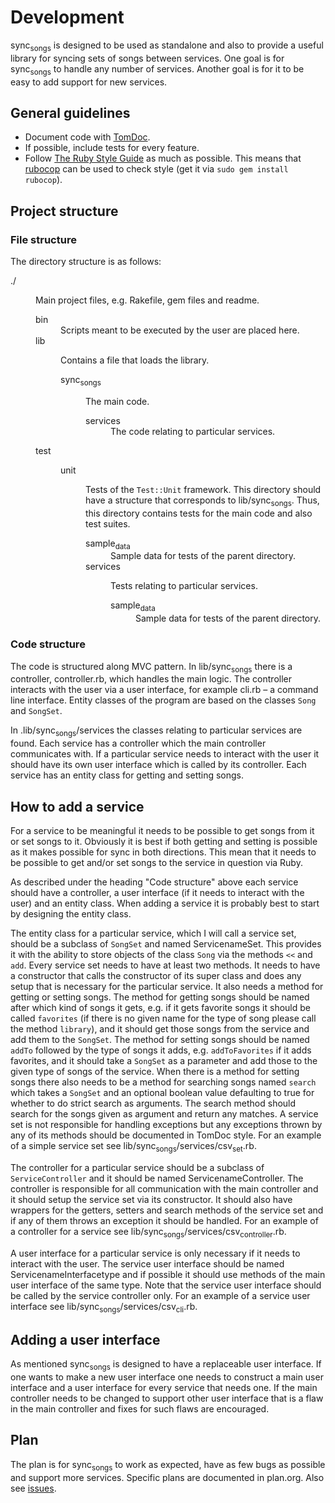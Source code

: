 # -*- mode:org; indent-tabs-mode:nil; tab-width:2 -*-

* Development

sync_songs is designed to be used as standalone and also to provide a useful library for syncing sets of songs between services. One goal is for sync_songs to handle any number of services. Another goal is for it to be easy to add support for new services.

** General guidelines

- Document code with [[http://tomdoc.org/][TomDoc]].
- If possible, include tests for every feature.
- Follow [[https://github.com/bbatsov/ruby-style-guide][The Ruby Style Guide]] as much as possible. This means that [[https://github.com/bbatsov/rubocop][rubocop]] can be used to check style (get it via =sudo gem install rubocop=).

** Project structure

*** File structure

The directory structure is as follows:
- ./ :: Main project files, e.g. Rakefile, gem files and readme.
  - bin :: Scripts meant to be executed by the user are placed here.
  - lib :: Contains a file that loads the library.
    - sync_songs :: The main code.
      - services :: The code relating to particular services.
  - test ::
    - unit :: Tests of the =Test::Unit= framework. This directory should have a structure that corresponds to lib/sync_songs. Thus, this directory contains tests for the main code and also test suites.
      - sample_data :: Sample data for tests of the parent directory.
      - services :: Tests relating to particular services.
        - sample_data :: Sample data for tests of the parent directory.

*** Code structure

The code is structured along MVC pattern. In lib/sync_songs there is a controller, controller.rb, which handles the main logic. The controller interacts with the user via a user interface, for example cli.rb -- a command line interface. Entity classes of the program are based on the classes =Song= and =SongSet=.

In .lib/sync_songs/services the classes relating to particular services are found. Each service has a controller which the main controller communicates with. If a particular service needs to interact with the user it should have its own user interface which is called by its controller. Each service has an entity class for getting and setting songs.

** How to add a service

For a service to be meaningful it needs to be possible to get songs from it or set songs to it. Obviously it is best if both getting and setting is possible as it makes possible for sync in both directions. This mean that it needs to be possible to get and/or set songs to the service in question via Ruby.

As described under the heading "Code structure" above each service should have a controller, a user interface (if it needs to interact with the user) and an entity class. When adding a service it is probably best to start by designing the entity class.

The entity class for a particular service, which I will call a service set, should be a subclass of =SongSet= and named ServicenameSet. This provides it with the ability to store objects of the class =Song= via the methods =<<= and =add=. Every service set needs to have at least two methods. It needs to have a constructor that calls the constructor of its super class and does any setup that is necessary for the particular service. It also needs a method for getting or setting songs. The method for getting songs should be named after which kind of songs it gets, e.g. if it gets favorite songs it should be called =favorites= (if there is no given name for the type of song please call the method =library=), and it should get those songs from the service and add them to the =SongSet=. The method for setting songs should be named =addTo= followed by the type of songs it adds, e.g. =addToFavorites= if it adds favorites, and it should take a =SongSet= as a parameter and add those to the given type of songs of the service. When there is a method for setting songs there also needs to be a method for searching songs named =search= which takes a =SongSet= and an optional boolean value defaulting to true for whether to do strict search as arguments. The search method should search for the songs given as argument and return any matches. A service set is not responsible for handling exceptions but any exceptions thrown by any of its methods should be documented in TomDoc style. For an example of a simple service set see lib/sync_songs/services/csv_set.rb.

The controller for a particular service should be a subclass of =ServiceController= and it should be named ServicenameController. The controller is responsible for all communication with the main controller and it should setup the service set via its constructor. It should also have wrappers for the getters, setters and search methods of the service set and if any of them throws an exception it should be handled. For an example of a controller for a service see lib/sync_songs/services/csv_controller.rb.

A user interface for a particular service is only necessary if it needs to interact with the user. The service user interface should be named ServicenameInterfacetype and if possible it should use methods of the main user interface of the same type. Note that the service user interface should be called by the service controller only. For an example of a service user interface see lib/sync_songs/services/csv_cli.rb.

** Adding a user interface

As mentioned sync_songs is designed to have a replaceable user interface. If one wants to make a new user interface one needs to construct a main user interface and a user interface for every service that needs one. If the main controller needs to be changed to support other user interface that is a flaw in the main controller and fixes for such flaws are encouraged.

** Plan

The plan is for sync_songs to work as expected, have as few bugs as possible and support more services. Specific plans are documented in plan.org. Also see [[https://github.com/Sleft/sync_songs/issues][issues]].
